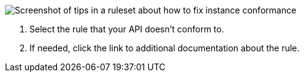 // Partial reused in index.adoc and fix-instance-conformance-issues.adoc 

image::api-gov-apim-ruleset-fix-tips.png[Screenshot of tips in a ruleset about how to fix instance conformance]

[calloutlist]
. Select the rule that your API doesn't conform to.
. If needed, click the link to additional documentation about the rule.